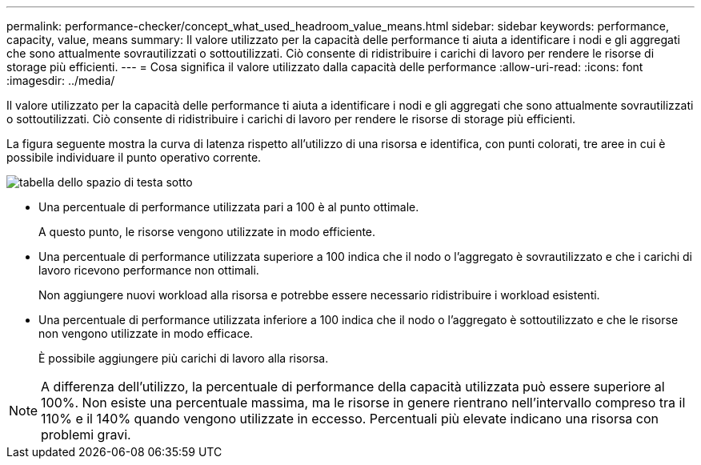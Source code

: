 ---
permalink: performance-checker/concept_what_used_headroom_value_means.html 
sidebar: sidebar 
keywords: performance, capacity, value, means 
summary: Il valore utilizzato per la capacità delle performance ti aiuta a identificare i nodi e gli aggregati che sono attualmente sovrautilizzati o sottoutilizzati. Ciò consente di ridistribuire i carichi di lavoro per rendere le risorse di storage più efficienti. 
---
= Cosa significa il valore utilizzato dalla capacità delle performance
:allow-uri-read: 
:icons: font
:imagesdir: ../media/


[role="lead"]
Il valore utilizzato per la capacità delle performance ti aiuta a identificare i nodi e gli aggregati che sono attualmente sovrautilizzati o sottoutilizzati. Ciò consente di ridistribuire i carichi di lavoro per rendere le risorse di storage più efficienti.

La figura seguente mostra la curva di latenza rispetto all'utilizzo di una risorsa e identifica, con punti colorati, tre aree in cui è possibile individuare il punto operativo corrente.

image::../media/headroom_chart_over_under.gif[tabella dello spazio di testa sotto]

* Una percentuale di performance utilizzata pari a 100 è al punto ottimale.
+
A questo punto, le risorse vengono utilizzate in modo efficiente.

* Una percentuale di performance utilizzata superiore a 100 indica che il nodo o l'aggregato è sovrautilizzato e che i carichi di lavoro ricevono performance non ottimali.
+
Non aggiungere nuovi workload alla risorsa e potrebbe essere necessario ridistribuire i workload esistenti.

* Una percentuale di performance utilizzata inferiore a 100 indica che il nodo o l'aggregato è sottoutilizzato e che le risorse non vengono utilizzate in modo efficace.
+
È possibile aggiungere più carichi di lavoro alla risorsa.



[NOTE]
====
A differenza dell'utilizzo, la percentuale di performance della capacità utilizzata può essere superiore al 100%. Non esiste una percentuale massima, ma le risorse in genere rientrano nell'intervallo compreso tra il 110% e il 140% quando vengono utilizzate in eccesso. Percentuali più elevate indicano una risorsa con problemi gravi.

====